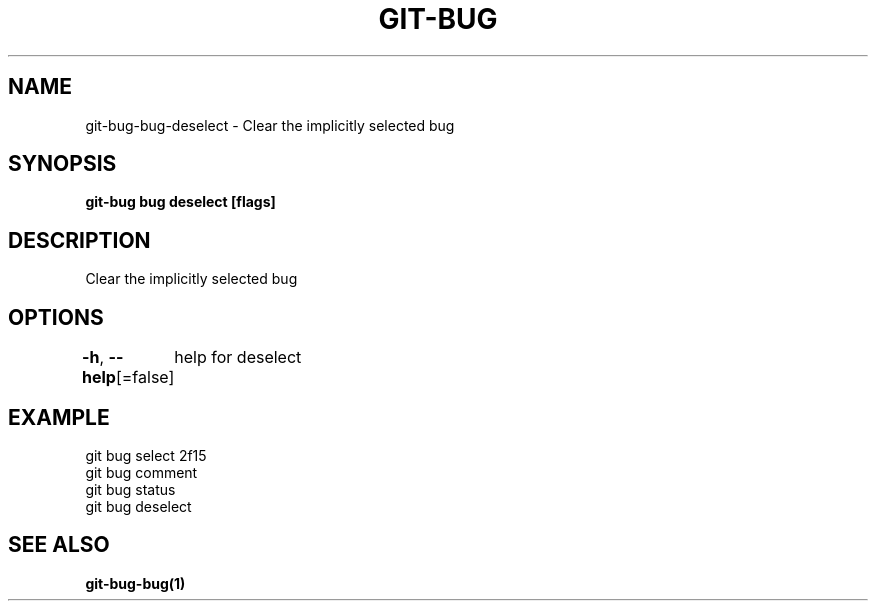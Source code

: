 .nh
.TH "GIT-BUG" "1" "Apr 2019" "Generated from git-bug's source code" ""

.SH NAME
git-bug-bug-deselect - Clear the implicitly selected bug


.SH SYNOPSIS
\fBgit-bug bug deselect [flags]\fP


.SH DESCRIPTION
Clear the implicitly selected bug


.SH OPTIONS
\fB-h\fP, \fB--help\fP[=false]
	help for deselect


.SH EXAMPLE
.EX
git bug select 2f15
git bug comment
git bug status
git bug deselect

.EE


.SH SEE ALSO
\fBgit-bug-bug(1)\fP
